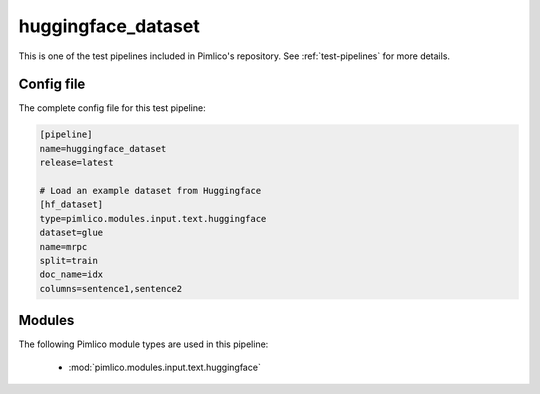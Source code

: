 .. _test-config-input-huggingface.conf:

huggingface\_dataset
~~~~~~~~~~~~~~~~~~~~



This is one of the test pipelines included in Pimlico's repository.
See :ref:`test-pipelines` for more details.

Config file
===========

The complete config file for this test pipeline:


.. code-block:: ini
   
   [pipeline]
   name=huggingface_dataset
   release=latest
   
   # Load an example dataset from Huggingface
   [hf_dataset]
   type=pimlico.modules.input.text.huggingface
   dataset=glue
   name=mrpc
   split=train
   doc_name=idx
   columns=sentence1,sentence2


Modules
=======


The following Pimlico module types are used in this pipeline:

 * :mod:`pimlico.modules.input.text.huggingface`
    

